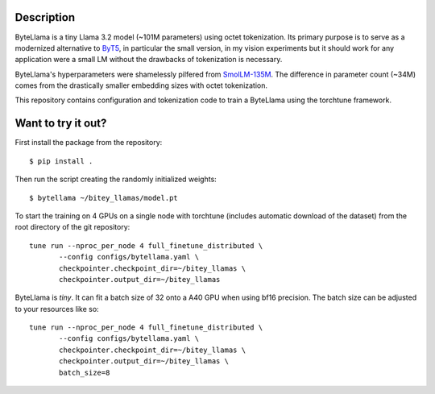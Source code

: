 Description
===========

ByteLlama is a tiny Llama 3.2 model (~101M parameters) using octet
tokenization. Its primary purpose is to serve as a modernized alternative to
`ByT5 <http://arxiv.org/abs/2105.13626>`_, in particular the small version, in my
vision experiments but it should work for any application were a small LM
without the drawbacks of tokenization is necessary.

ByteLlama's hyperparameters were shamelessly pilfered from `SmolLM-135M
<https://huggingface.co/HuggingFaceTB/SmolLM-135M>`_. The difference in
parameter count (~34M) comes from the drastically smaller embedding sizes with
octet tokenization.

This repository contains configuration and tokenization code to train a
ByteLlama using the torchtune framework.

Want to try it out?
===================

First install the package from the repository:

::

        $ pip install .

Then run the script creating the randomly initialized weights:

::

        $ bytellama ~/bitey_llamas/model.pt

To start the training on 4 GPUs on a single node with torchtune (includes
automatic download of the dataset) from the root directory of the git repository:

::

         tune run --nproc_per_node 4 full_finetune_distributed \
                --config configs/bytellama.yaml \
                checkpointer.checkpoint_dir=~/bitey_llamas \
                checkpointer.output_dir=~/bitey_llamas 


ByteLlama is *tiny*. It can fit a batch size of 32 onto a A40 GPU when
using bf16 precision. The batch size can be adjusted to your resources like so:

::

         tune run --nproc_per_node 4 full_finetune_distributed \
                --config configs/bytellama.yaml \
                checkpointer.checkpoint_dir=~/bitey_llamas \
                checkpointer.output_dir=~/bitey_llamas \
                batch_size=8
